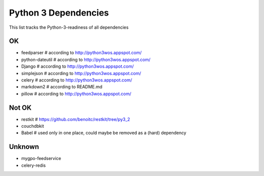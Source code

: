 Python 3 Dependencies
=====================

This list tracks the Python-3-readiness of all dependencies

OK
--
* feedparser # according to http://python3wos.appspot.com/
* python-dateutil # according to http://python3wos.appspot.com/
* Django # according to http://python3wos.appspot.com/
* simplejson # according to http://python3wos.appspot.com/
* celery # according to http://python3wos.appspot.com/
* markdown2 # according to README.md
* pillow # according to http://python3wos.appspot.com/

Not OK
------
* restkit # https://github.com/benoitc/restkit/tree/py3_2
* couchdbkit
* Babel # used only in one place, could maybe be removed as a (hard) dependency

Unknown
-------
* mygpo-feedservice
* celery-redis
